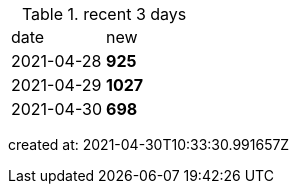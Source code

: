
.recent 3 days
|===

|date|new


^|2021-04-28
>s|925


^|2021-04-29
>s|1027


^|2021-04-30
>s|698


|===

created at: 2021-04-30T10:33:30.991657Z
